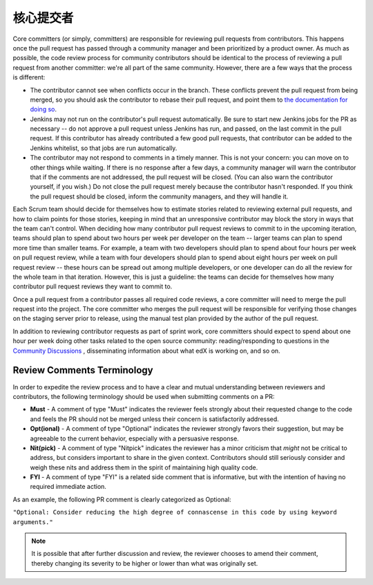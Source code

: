 **************
核心提交者
**************

Core committers (or simply, committers) are responsible for reviewing pull
requests from contributors. This happens once the pull request has passed
through a community manager and been prioritized by a product owner. As much as
possible, the code review process for community contributors should be
identical to the process of reviewing a pull request from another committer:
we're all part of the same community. However, there are a few ways that the
process is different:

* The contributor cannot see when conflicts occur in the branch. These
  conflicts prevent the pull request from being merged, so you should ask the
  contributor to rebase their pull request, and point them to `the
  documentation for doing so`_.

* Jenkins may not run on the contributor's pull request automatically. Be sure
  to start new Jenkins jobs for the PR as necessary -- do not approve a pull
  request unless Jenkins has run, and passed, on the last commit in the pull
  request. If this contributor has already contributed a few good pull
  requests, that contributor can be added to the Jenkins whitelist, so that
  jobs are run automatically.

* The contributor may not respond to comments in a timely manner. This is not
  your concern: you can move on to other things while waiting. If there is no
  response after a few days, a community manager will warn the contributor that
  if the comments are not addressed, the pull request will be closed. (You can
  also warn the contributor yourself, if you wish.) Do not close the pull
  request merely because the contributor hasn't responded. If you think the
  pull request should be closed, inform the community managers, and they will
  handle it.

.. _the documentation for doing so: https://github.com/edx/edx-platform/wiki/How-to-Rebase-a-Pull-Request

Each Scrum team should decide for themselves how to estimate stories related to
reviewing external pull requests, and how to claim points for those stories,
keeping in mind that an unresponsive contributor may block the story in ways
that the team can't control. When deciding how many contributor pull request
reviews to commit to in the upcoming iteration, teams should plan to spend
about two hours per week per developer on the team -- larger teams can plan to
spend more time than smaller teams. For example, a team with two developers
should plan to spend about four hours per week on pull request review, while a
team with four developers should plan to spend about eight hours per week on
pull request review -- these hours can be spread out among multiple developers,
or one developer can do all the review for the whole team in that iteration.
However, this is just a guideline: the teams can decide for themselves how many
contributor pull request reviews they want to commit to.

Once a pull request from a contributor passes all required code reviews, a core
committer will need to merge the pull request into the project. The core
committer who merges the pull request will be responsible for verifying those
changes on the staging server prior to release, using the manual test plan
provided by the author of the pull request.

In addition to reviewing contributor requests as part of sprint work, core
committers should expect to spend about one hour per week doing other tasks
related to the open source community: reading/responding to questions in the
`Community Discussions`_ , disseminating information about what edX is working
on, and so on.

.. _Community Discussions: https://open.edx.org/resources/community-discussions

Review Comments Terminology
---------------------------

In order to expedite the review process and to have a clear and mutual
understanding between reviewers and contributors, the following terminology
should be used when submitting comments on a PR:

* **Must** - A comment of type "Must" indicates the reviewer feels strongly
  about their requested change to the code and feels the PR should not be
  merged unless their concern is satisfactorily addressed.

* **Opt(ional)** - A comment of type "Optional" indicates the reviewer strongly
  favors their suggestion, but may be agreeable to the current behavior,
  especially with a persuasive response.

* **Nit(pick)** - A comment of type "Nitpick" indicates the reviewer has a
  minor criticism that *might* not be critical to address, but considers
  important to share in the given context. Contributors should still seriously
  consider and weigh these nits and address them in the spirit of maintaining
  high quality code.

* **FYI** - A comment of type "FYI" is a related side comment that is
  informative, but with the intention of having no required immediate action.

As an example, the following PR comment is clearly categorized as Optional:

``"Optional: Consider reducing the high degree of connascense in this code by using
keyword arguments."``

.. note:: It is possible that after further discussion and review, the reviewer
  chooses to amend their comment, thereby changing its severity to be higher or
  lower than what was originally set.
